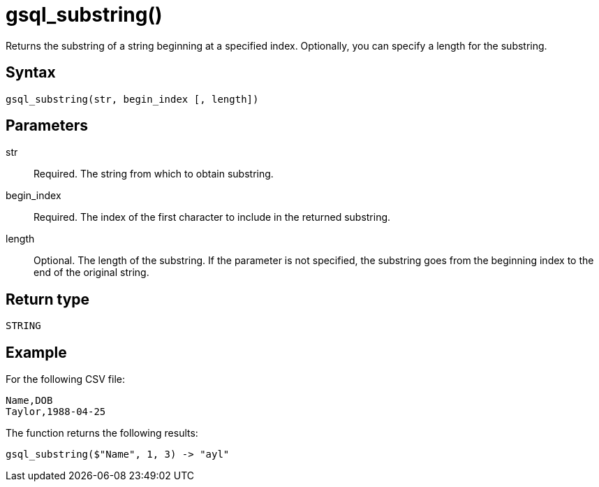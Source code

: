 = gsql_substring()

Returns the substring of a string beginning at a specified index.
Optionally, you can specify a length for the substring.

== Syntax
`gsql_substring(str, begin_index [, length])`

== Parameters
str::
Required.
The string from which to obtain substring.
begin_index::
Required.
The index of the first character to include in the returned substring.
length::
Optional.
The length of the substring.
If the parameter is not specified, the substring goes from the beginning index to the end of the original string.

== Return type
`STRING`

== Example
For the following CSV file:

[,csv]
----
Name,DOB
Taylor,1988-04-25
----

The function returns the following results:

----
gsql_substring($"Name", 1, 3) -> "ayl"
----